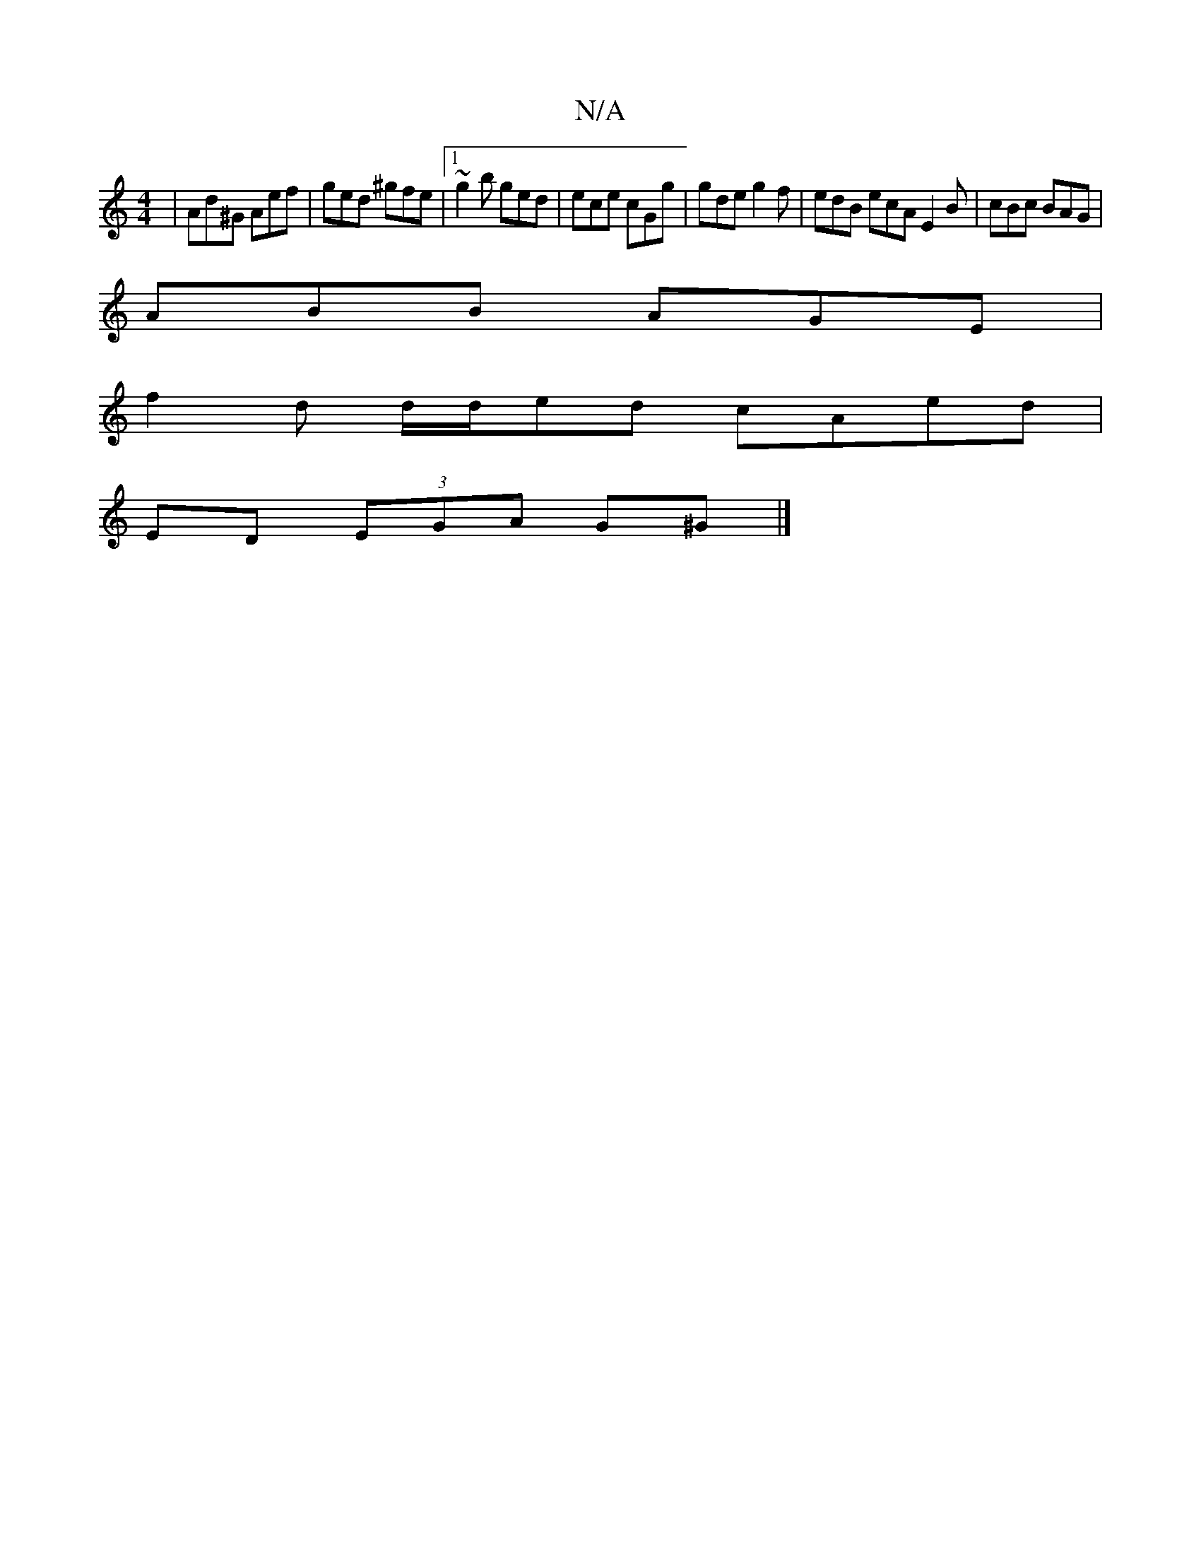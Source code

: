 X:1
T:N/A
M:4/4
R:N/A
K:Cmajor
|Ad^G Aef|ged ^gfe|1 ~g2b ged | ece cGg | gde g2f | edB ecA E2B | cBc BAG |
ABB AGE |
f2 d d/d/ed cAed|
ED (3EGA G^G|]

G,2 |: zF G2 B2 ^G2|(ABA) B>dBA|

A(4 c2 e)A | "G" gfg{d>e f>a f>G | A2 (3Bcd BA